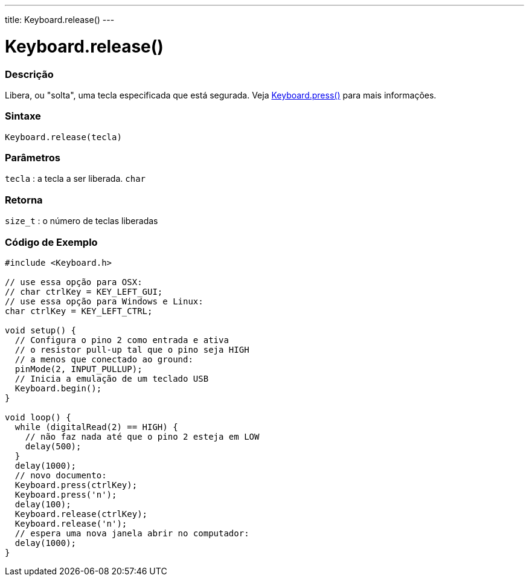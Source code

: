 ---
title: Keyboard.release()
---

= Keyboard.release()


// OVERVIEW SECTION STARTS
[#overview]
--

[float]
=== Descrição
Libera, ou "solta", uma tecla especificada que está segurada. Veja link:../keyboardpress[Keyboard.press()] para mais informações.
[%hardbreaks]


[float]
=== Sintaxe
`Keyboard.release(tecla)`


[float]
=== Parâmetros
`tecla` : a tecla a ser liberada. `char`

[float]
=== Retorna
`size_t` : o número de teclas liberadas

--
// OVERVIEW SECTION ENDS




// HOW TO USE SECTION STARTS
[#howtouse]
--

[float]
=== Código de Exemplo
// Describe what the example code is all about and add relevant code   ►►►►► THIS SECTION IS MANDATORY ◄◄◄◄◄


[source,arduino]
----
#include <Keyboard.h>

// use essa opção para OSX:
// char ctrlKey = KEY_LEFT_GUI;
// use essa opção para Windows e Linux:
char ctrlKey = KEY_LEFT_CTRL;

void setup() {
  // Configura o pino 2 como entrada e ativa
  // o resistor pull-up tal que o pino seja HIGH
  // a menos que conectado ao ground:
  pinMode(2, INPUT_PULLUP);
  // Inicia a emulação de um teclado USB
  Keyboard.begin();
}

void loop() {
  while (digitalRead(2) == HIGH) {
    // não faz nada até que o pino 2 esteja em LOW
    delay(500);
  }
  delay(1000);
  // novo documento:
  Keyboard.press(ctrlKey);
  Keyboard.press('n');
  delay(100);
  Keyboard.release(ctrlKey);
  Keyboard.release('n');
  // espera uma nova janela abrir no computador:
  delay(1000);
}
----

--
// HOW TO USE SECTION ENDS
